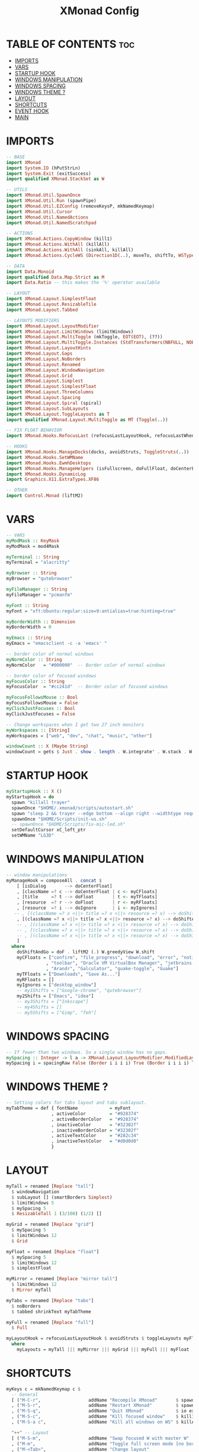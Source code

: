 #+title: XMonad Config
#+PROPERTY: header-args :tangle xmonad.hs

* TABLE OF CONTENTS :toc:
- [[#imports][IMPORTS]]
- [[#vars][VARS]]
- [[#startup-hook][STARTUP HOOK]]
- [[#windows-manipulation][WINDOWS MANIPULATION]]
- [[#windows-spacing][WINDOWS SPACING]]
- [[#windows-theme-][WINDOWS THEME ?]]
- [[#layout][LAYOUT]]
- [[#shortcuts][SHORTCUTS]]
- [[#event-hook][EVENT HOOK]]
- [[#main][MAIN]]

* IMPORTS
#+begin_src haskell
-- BASE
import XMonad
import System.IO (hPutStrLn)
import System.Exit (exitSuccess)
import qualified XMonad.StackSet as W

-- UTILS
import XMonad.Util.SpawnOnce
import XMonad.Util.Run (spawnPipe)
import XMonad.Util.EZConfig (removeKeysP, mkNamedKeymap)
import XMonad.Util.Cursor
import XMonad.Util.NamedActions
import XMonad.Util.NamedScratchpad

-- ACTIONS
import XMonad.Actions.CopyWindow (kill1)
import XMonad.Actions.WithAll (killAll)
import XMonad.Actions.WithAll (sinkAll, killAll)
import XMonad.Actions.CycleWS (Direction1D(..), moveTo, shiftTo, WSType(..), nextScreen, prevScreen)

-- DATA
import Data.Monoid
import qualified Data.Map.Strict as M
import Data.Ratio -- this makes the '%' operator available

-- LAYOUT
import XMonad.Layout.SimplestFloat
import XMonad.Layout.ResizableTile
import XMonad.Layout.Tabbed

-- LAYOUTS MODIFIERS
import XMonad.Layout.LayoutModifier
import XMonad.Layout.LimitWindows (limitWindows)
import XMonad.Layout.MultiToggle (mkToggle, EOT(EOT), (??))
import XMonad.Layout.MultiToggle.Instances (StdTransformers(NBFULL, NOBORDERS))
import XMonad.Layout.LayoutHints
import XMonad.Layout.Gaps
import XMonad.Layout.NoBorders
import XMonad.Layout.Renamed
import XMonad.Layout.WindowNavigation
import XMonad.Layout.Grid
import XMonad.Layout.Simplest
import XMonad.Layout.SimplestFloat
import XMonad.Layout.ThreeColumns
import XMonad.Layout.Spacing
import XMonad.Layout.Spiral (spiral)
import XMonad.Layout.SubLayouts
import XMonad.Layout.ToggleLayouts as T
import qualified XMonad.Layout.MultiToggle as MT (Toggle(..))

-- FIX FLOAT BEHAVIOR
import XMonad.Hooks.RefocusLast (refocusLastLayoutHook, refocusLastWhen, isFloat)

-- HOOKS
import XMonad.Hooks.ManageDocks(docks, avoidStruts, ToggleStruts(..))
import XMonad.Hooks.SetWMName
import XMonad.Hooks.EwmhDesktops
import XMonad.Hooks.ManageHelpers (isFullscreen, doFullFloat, doCenterFloat, isDialog)
import XMonad.Hooks.DynamicLog
import Graphics.X11.ExtraTypes.XF86

-- OTHER
import Control.Monad (liftM2)

#+end_src
* VARS
#+begin_src haskell
-- VARS
myModMask :: KeyMask
myModMask = mod4Mask

myTerminal :: String
myTerminal = "alacritty"

myBrowser :: String
myBrowser = "qutebrowser"

myFileManager :: String
myFileManager = "pcmanfm"

myFont :: String
myFont = "xft:Ubuntu:regular:size=9:antialias=true:hinting=true"

myBorderWidth :: Dimension
myBorderWidth = 0

myEmacs :: String
myEmacs = "emacsclient -c -a 'emacs' "

-- border color of normal windows
myNormColor :: String
myNormColor   = "#000000"  -- Border color of normal windows

-- border color of focused windows
myFocusColor :: String
myFocusColor  = "#cc241d"  -- Border color of focused windows

myFocusFollowsMouse :: Bool
myFocusFollowsMouse = False
myClickJustFocuses :: Bool
myClickJustFocuses = False

-- Change workspaces when I got two 27 inch monitors
myWorkspaces :: [String]
myWorkspaces = ["web", "dev", "chat", "music", "other"]

windowCount :: X (Maybe String)
windowCount = gets $ Just . show . length . W.integrate' . W.stack . W.workspace . W.current . windowset
#+end_src
* STARTUP HOOK
#+begin_src haskell
myStartupHook :: X ()
myStartupHook = do
  spawn "killall trayer"
  spawnOnce "$HOME/.xmonad/scripts/autostart.sh"
  spawn "sleep 2 && trayer --edge bottom --align right --widthtype request --padding 5 --SetDockType true --SetPartialStrut false --expand true --monitor 1 --transparent true --alpha 256 --height 20"
  spawnOnce "$HOME/Scripts/init-us.sh"
  -- spawnOnce "$HOME/Scripts/fix-mic-led.sh"
  setDefaultCursor xC_left_ptr
  setWMName "LG3D"
#+end_src

* WINDOWS MANIPULATION
#+begin_src haskell
-- window manipulations
myManageHook = composeAll . concat $
    [ [isDialog       --> doCenterFloat]
    , [className =? c --> doCenterFloat | c <- myCFloats]
    , [title     =? t --> doFloat       | t <- myTFloats]
    , [resource  =? r --> doFloat       | r <- myRFloats]
    , [resource  =? i --> doIgnore      | i <- myIgnores]
   -- , [(className =? x <||> title =? x <||> resource =? x) --> doShiftAndGo "web" | x <- my1Shifts]
    , [(className =? x <||> title =? x <||> resource =? x) --> doShiftAndGo "dev" | x <- my2Shifts]
    -- , [(className =? x <||> title =? x <||> resource =? x) --> doShiftAndGo "\61947" | x <- my3Shifts]
    -- , [(className =? x <||> title =? x <||> resource =? x) --> doShiftAndGo "\61635" | x <- my4Shifts]
    -- , [(className =? x <||> title =? x <||> resource =? x) --> doShiftAndGo "\61502" | x <- my5Shifts]
    ]
  where
    doShiftAndGo = doF . liftM2 (.) W.greedyView W.shift
    myCFloats = ["confirm", "file_progress", "download", "error", "notification"
               , "toolbar", "Oracle VM VirtualBox Manager", "jetbrains-idea"
               , "Arandr", "Galculator", "guake-toggle", "Guake"]
    myTFloats = ["Downloads", "Save As..."]
    myRFloats = []
    myIgnores = ["desktop_window"]
    -- my1Shifts = ["Google-chrome", "qutebrowser"]
    my2Shifts = ["Emacs", "idea"]
    -- my3Shifts = ["Inkscape"]
    -- my4Shifts = []
    -- my5Shifts = ["Gimp", "feh"]
#+end_src
* WINDOWS SPACING
#+begin_src haskell
-- If fewer than two windows. So a single window has no gaps.
mySpacing :: Integer -> l a -> XMonad.Layout.LayoutModifier.ModifiedLayout Spacing l a
mySpacing i = spacingRaw False (Border i i i i) True (Border i i i i) True
#+end_src
* WINDOWS THEME ?
#+begin_src haskell
-- Setting colors for tabs layout and tabs sublayout.
myTabTheme = def { fontName            = myFont
                 , activeColor         = "#928374"
                 , activeBorderColor   = "#928374"
                 , inactiveColor       = "#32302f"
                 , inactiveBorderColor = "#32302f"
                 , activeTextColor     = "#282c34"
                 , inactiveTextColor   = "#d0d0d0"
                 }
#+end_src
* LAYOUT
#+begin_src haskell
myTall = renamed [Replace "tall"]
  $ windowNavigation
  $ subLayout [] (smartBorders Simplest)
  $ limitWindows 5
  $ mySpacing 5
  $ ResizableTall 1 (3/100) (1/2) []

myGrid = renamed [Replace "grid"]
  $ mySpacing 5
  $ limitWindows 12
  $ Grid

myFloat = renamed [Replace "float"]
  $ mySpacing 5
  $ limitWindows 12
  $ simplestFloat

myMirror = renamed [Replace "mirror tall"]
  $ limitWindows 12
  $ Mirror myTall

myTabs = renamed [Replace "tabs"]
  $ noBorders
  $ tabbed shrinkText myTabTheme

myFull = renamed [Replace "full"]
  $ Full

myLayoutHook = refocusLastLayoutHook $ avoidStruts $ toggleLayouts myFloat $ mkToggle (NBFULL ?? NOBORDERS ?? EOT) $ lessBorders Screen myLayouts
  where
    myLayouts = myTall ||| myMirror ||| myGrid ||| myFull ||| myFloat ||| myTabs
#+end_src
* SHORTCUTS
#+begin_src haskell
myKeys c = mkNamedKeymap c $
  -- General
  [ ("M-C-r",                  addName "Recompile XMonad"       $ spawn "xmonad --recompile")
  , ("M-S-r",                  addName "Restart XMonad"         $ spawn "xmonad --restart")
  , ("M-S-q",                  addName "Quit XMonad"            $ io exitSuccess)
  , ("M-S-c",                  addName "Kill focused window"    $ kill1)
  , ("M-S-a c",                addName "Kill all windows on WS" $ killAll)]

  ^++^ -- Layout
  [ ("M-S-m",                  addName "Swap focused W with master W"         $ windows W.swapMaster)
  , ("M-m",                    addName "Toggle full screen mode [no borders]" $ sendMessage (MT.Toggle NBFULL) >> sendMessage ToggleStruts)
  , ("M-<Tab>",                addName "Change layout"                        $ sendMessage NextLayout)]

  ^++^ -- Favorite programs
  [ ("M-S-<Return>",           addName "Launch Rofi"          $ spawn "rofi -show drun")
  , ("M-<Return>",             addName "Launch myTerminal"    $ spawn myTerminal)
 -- , ("M-b b",                  addName "Launch myBrowser"     $ spawn (myBrowser))
  , ("M-f f",                  addName "Launch myFileManager" $ spawn (myFileManager))
 -- , ("M-h h",                  addName "Launch htop"          $ spawn (myTerminal ++ " -e htop"))
 -- , ("M-r r",                  addName "Launch ranger"        $ spawn (myTerminal ++ " -e ranger"))
  ]

  ^++^ -- Custom
  [ ("M-<Space>",              addName "Switch keyboard layout" $ spawn "/home/artemy/Scripts/layout-switcher.sh")
  , ("M-<End>",                addName "Zzz..."                 $ spawn "systemctl suspend")
  , ("M-<Escape>",             addName "Lock screen"            $ spawn "betterlockscreen --lock dimblur")
  , ("M-r",                    addName "ru"                     $ spawn "setxkbmap ru")]

  ---h^++^ -- Floating windows
  --[ ("M-f",                    addName "Toggle float layout"      $ sendMessage (T.Toggle "float"))
  --, ("M-t",                    addName "Sink a floating window"   $ withFocused $ windows . W.sink)
  --, ("M-S-t",                  addName "Sink all floated windows" $ sinkAll)]

  ^++^ -- Doom Emacs
  [ ("M-d d",                  addName "Emacsclient"         $ spawn (myEmacs))
  , ("M-d b",                  addName "Emacsclient Ibuffer" $ spawn (myEmacs ++ ("--eval '(ibuffer)'")))
  , ("M-d f",                  addName "Emacsclient Dired"   $ spawn (myEmacs ++ ("--eval '(dired nil)'")))
  , ("M-d s",                  addName "Emacsclient Eshell"  $ spawn (myEmacs ++ ("--eval '(eshell)'")))
  , ("M-d v",                  addName "Emacsclient Vterm"   $ spawn (myEmacs ++ ("--eval '(+vterm/here nil)'")))]

  ^++^ -- Screenshot
  [ ("C-S-<Print>",            addName "Flameshot GUI"       $ spawn "flameshot gui")]

  ^++^ -- Multimedia
  [ ("<XF86AudioMute>",        addName "Mute audio"   $ spawn "amixer set Master toggle")
  , ("<XF86AudioMicMute>",     addName "Mute mic"     $ spawn "$HOME/Scripts/toggle-mic.sh")
  , ("<XF86AudioLowerVolume>", addName "Lower volume" $ spawn "amixer -q sset Master 5%-")
  , ("<XF86AudioRaiseVolume>", addName "Raise volume" $ spawn "amixer -q sset Master 5%+")

  , ("<XF86AudioPlay>",        addName "Play/Pause audio" $ spawn "playerctl play-pause")
  , ("<XF86AudioPrev>",        addName "Prev track"       $ spawn "playerctl previous")
  , ("<XF86AudioNext>",        addName "Nex track"        $ spawn "playerctl next")

  , ("<XF86MonBrightnessUp>",   addName "Brightness level up"   $ spawn "brightnessctl set +5%")
  , ("<XF86MonBrightnessDown>", addName "Brightness level down" $ spawn "brightnessctl set 5%-")]
  where nonNSP = WSIs (return (\ws -> W.tag ws /= "NSP"))
#+end_src
* EVENT HOOK
#+begin_src haskell
myEventHook = refocusLastEventHook <+> hintsEventHook
    where
        refocusLastEventHook = refocusLastWhen isFloat
#+end_src
* MAIN
#+begin_src haskell
main :: IO ()
main = do
  xmproc <- spawnPipe "xmobar $HOME/.config/xmobar/xmobarrc"
  xmonad $ ewmhFullscreen $ addDescrKeys ((mod4Mask, xK_F1), xMessage) myKeys $ docks  def  {
    terminal              = myTerminal
  , modMask               = myModMask
  , startupHook           = myStartupHook
  , manageHook            = myManageHook
  , layoutHook            = myLayoutHook
  , workspaces            = myWorkspaces
  , borderWidth           = myBorderWidth
  , normalBorderColor     = myNormColor
  , handleEventHook       = myEventHook
  , focusedBorderColor    = myFocusColor
  , clickJustFocuses      = myClickJustFocuses
  , focusFollowsMouse     = myFocusFollowsMouse
  , logHook               = dynamicLogWithPP xmobarPP {
     ppCurrent         = xmobarColor "#458588" "" . wrap "[" "]"
   , ppTitle           = xmobarColor "#b3afc2" "" . shorten 30
   , ppHidden          = xmobarColor "#83a598" "" . wrap "*" ""    -- Hidden workspaces
   , ppHiddenNoWindows = xmobarColor "#928374" ""                  -- Hidden workspaces (no windows)
   , ppVisible         = xmobarColor "#98971a" ""                  -- Visible but not current workspace
   , ppUrgent          = xmobarColor "#C45500" "" . wrap "!" "!"   -- Urgent workspace
   , ppSep             =  "<fc=#888> <fn=1>|</fn> </fc>"           -- Separator character
   , ppExtras          = [windowCount]
   , ppOrder           = \(ws:l:t:wc) -> [ws, l, head wc, t]
   , ppOutput          = hPutStrLn xmproc
   }
}
#+end_src

